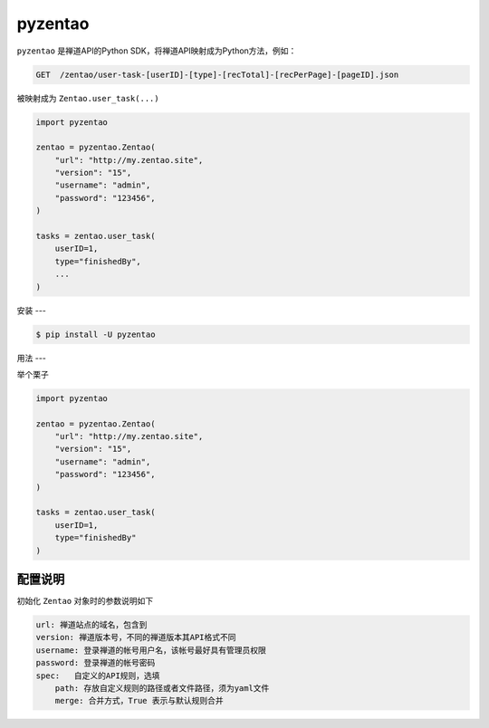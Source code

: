 ========
pyzentao
========

.. image:: https://travis-ci.org/philip1134/pyzentao.svg?branch=master
   :target: https://travis-ci.org/philip1134/pyzentao
   :alt: Build Status

.. image:: https://img.shields.io/pypi/v/pyzentao.svg?color=orange
   :target: https://pypi.python.org/pypi/pyzentao
   :alt: PyPI Version

.. image:: https://img.shields.io/pypi/pyversions/pyzentao.svg
   :target: https://pypi.org/project/pyzentao/
   :alt: Supported Python versions

``pyzentao`` 是禅道API的Python SDK，将禅道API映射成为Python方法，例如：

.. code:: text

    GET  /zentao/user-task-[userID]-[type]-[recTotal]-[recPerPage]-[pageID].json

被映射成为 ``Zentao.user_task(...)``

.. code:: python

    import pyzentao

    zentao = pyzentao.Zentao(
        "url": "http://my.zentao.site",
        "version": "15",
        "username": "admin",
        "password": "123456",
    )

    tasks = zentao.user_task(
        userID=1,
        type="finishedBy",
        ...
    )

安装
---

.. code:: text

    $ pip install -U pyzentao

用法
---

举个栗子

.. code:: python

    import pyzentao

    zentao = pyzentao.Zentao(
        "url": "http://my.zentao.site",
        "version": "15",
        "username": "admin",
        "password": "123456",
    )

    tasks = zentao.user_task(
        userID=1,
        type="finishedBy"
    )

配置说明
~~~~~~

初始化 ``Zentao`` 对象时的参数说明如下

.. code:: text

    url: 禅道站点的域名，包含到
    version: 禅道版本号，不同的禅道版本其API格式不同
    username: 登录禅道的帐号用户名，该帐号最好具有管理员权限
    password: 登录禅道的帐号密码
    spec:   自定义的API规则，选填
        path: 存放自定义规则的路径或者文件路径，须为yaml文件
        merge: 合并方式，True 表示与默认规则合并
